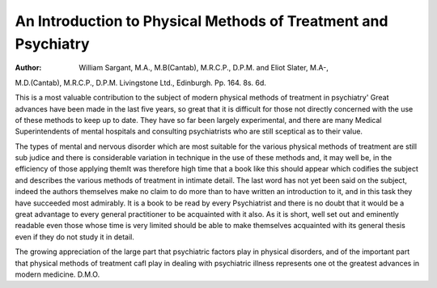 An Introduction to Physical Methods of Treatment and Psychiatry
================================================================

:Author:  William Sargant, M.A., M.B(Cantab), M.R.C.P., D.P.M. and Eliot Slater, M.A-,
M.D.(Cantab), M.R.C.P., D.P.M. Livingstone
Ltd., Edinburgh. Pp. 164. 8s. 6d.

This is a most valuable contribution to the subject of
modern physical methods of treatment in psychiatry'
Great advances have been made in the last five years,
so great that it is difficult for those not directly concerned
with the use of these methods to keep up to date. They
have so far been largely experimental, and there are
many Medical Superintendents of mental hospitals and
consulting psychiatrists who are still sceptical as to their
value.

The types of mental and nervous disorder which are
most suitable for the various physical methods of
treatment are still sub judice and there is considerable
variation in technique in the use of these methods and,
it may well be, in the efficiency of those applying themIt was therefore high time that a book like this should
appear which codifies the subject and describes the
various methods of treatment in intimate detail. The
last word has not yet been said on the subject, indeed
the authors themselves make no claim to do more than
to have written an introduction to it, and in this task
they have succeeded most admirably. It is a book to be
read by every Psychiatrist and there is no doubt that it
would be a great advantage to every general practitioner
to be acquainted with it also. As it is short, well set out
and eminently readable even those whose time is very
limited should be able to make themselves acquainted
with its general thesis even if they do not study it in
detail.

The growing appreciation of the large part that
psychiatric factors play in physical disorders, and of the
important part that physical methods of treatment cafl
play in dealing with psychiatric illness represents one ot
the greatest advances in modern medicine. D.M.O.
